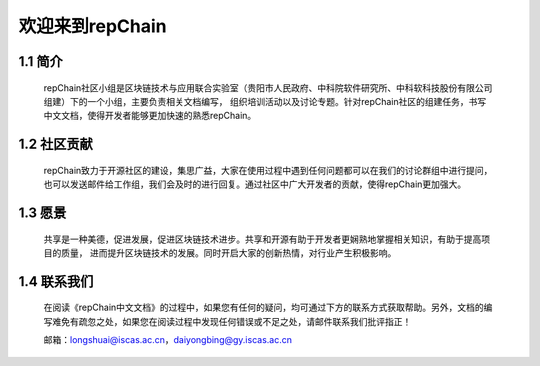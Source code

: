 ========================
欢迎来到repChain
========================

-----------------------
1.1 简介
-----------------------
	repChain社区小组是区块链技术与应用联合实验室（贵阳市人民政府、中科院软件研究所、中科软科技股份有限公司组建）下的一个小组，主要负责相关文档编写，
	组织培训活动以及讨论专题。针对repChain社区的组建任务，书写中文文档，使得开发者能够更加快速的熟悉repChain。

-----------------------
1.2 社区贡献
-----------------------
	repChain致力于开源社区的建设，集思广益，大家在使用过程中遇到任何问题都可以在我们的讨论群组中进行提问，
	也可以发送邮件给工作组，我们会及时的进行回复。通过社区中广大开发者的贡献，使得repChain更加强大。

-----------------------
1.3 愿景
-----------------------
	共享是一种美德，促进发展，促进区块链技术进步。共享和开源有助于开发者更娴熟地掌握相关知识，有助于提高项目的质量，
	进而提升区块链技术的发展。同时开启大家的创新热情，对行业产生积极影响。

-----------------
1.4 联系我们
-----------------

	在阅读《repChain中文文档》的过程中，如果您有任何的疑问，均可通过下方的联系方式获取帮助。另外，文档的编写难免有疏忽之处，如果您在阅读过程中发现任何错误或不足之处，请邮件联系我们批评指正！

	邮箱：longshuai@iscas.ac.cn，daiyongbing@gy.iscas.ac.cn
